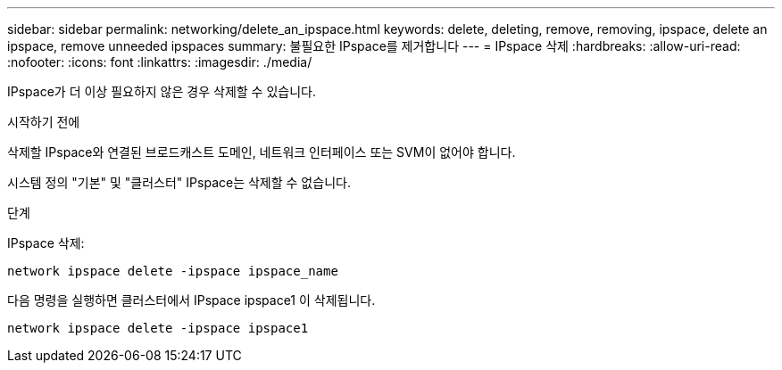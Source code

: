 ---
sidebar: sidebar 
permalink: networking/delete_an_ipspace.html 
keywords: delete, deleting, remove, removing, ipspace, delete an ipspace, remove unneeded ipspaces 
summary: 불필요한 IPspace를 제거합니다 
---
= IPspace 삭제
:hardbreaks:
:allow-uri-read: 
:nofooter: 
:icons: font
:linkattrs: 
:imagesdir: ./media/


[role="lead"]
IPspace가 더 이상 필요하지 않은 경우 삭제할 수 있습니다.

.시작하기 전에
삭제할 IPspace와 연결된 브로드캐스트 도메인, 네트워크 인터페이스 또는 SVM이 없어야 합니다.

시스템 정의 "기본" 및 "클러스터" IPspace는 삭제할 수 없습니다.

.단계
IPspace 삭제:

....
network ipspace delete -ipspace ipspace_name
....
다음 명령을 실행하면 클러스터에서 IPspace ipspace1 이 삭제됩니다.

....
network ipspace delete -ipspace ipspace1
....